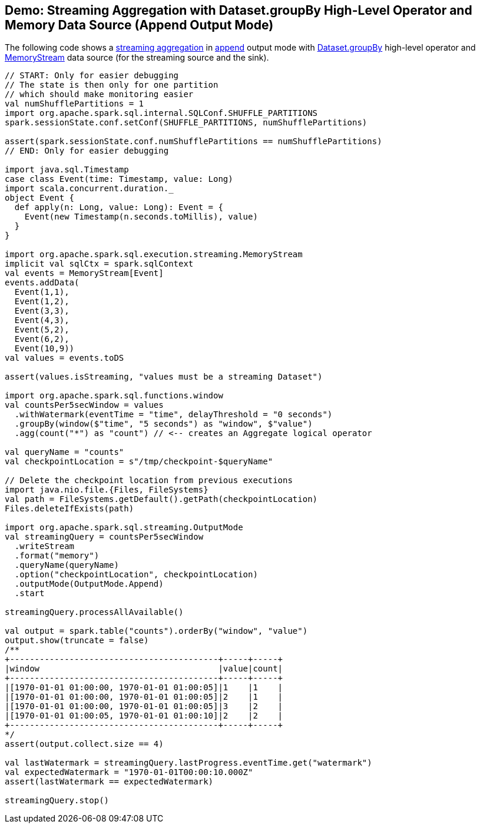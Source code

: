 == Demo: Streaming Aggregation with Dataset.groupBy High-Level Operator and Memory Data Source (Append Output Mode)

The following code shows a <<spark-sql-streaming-aggregation.adoc#, streaming aggregation>> in <<spark-sql-streaming-OutputMode.adoc#Append, append>> output mode with <<spark-sql-streaming-Dataset-operators.adoc#groupBy, Dataset.groupBy>> high-level operator and <<spark-sql-streaming-MemoryStream.adoc#, MemoryStream>> data source (for the streaming source and the sink).

[source, scala]
----
// START: Only for easier debugging
// The state is then only for one partition
// which should make monitoring easier
val numShufflePartitions = 1
import org.apache.spark.sql.internal.SQLConf.SHUFFLE_PARTITIONS
spark.sessionState.conf.setConf(SHUFFLE_PARTITIONS, numShufflePartitions)

assert(spark.sessionState.conf.numShufflePartitions == numShufflePartitions)
// END: Only for easier debugging

import java.sql.Timestamp
case class Event(time: Timestamp, value: Long)
import scala.concurrent.duration._
object Event {
  def apply(n: Long, value: Long): Event = {
    Event(new Timestamp(n.seconds.toMillis), value)
  }
}

import org.apache.spark.sql.execution.streaming.MemoryStream
implicit val sqlCtx = spark.sqlContext
val events = MemoryStream[Event]
events.addData(
  Event(1,1),
  Event(1,2),
  Event(3,3),
  Event(4,3),
  Event(5,2),
  Event(6,2),
  Event(10,9))
val values = events.toDS

assert(values.isStreaming, "values must be a streaming Dataset")

import org.apache.spark.sql.functions.window
val countsPer5secWindow = values
  .withWatermark(eventTime = "time", delayThreshold = "0 seconds")
  .groupBy(window($"time", "5 seconds") as "window", $"value")
  .agg(count("*") as "count") // <-- creates an Aggregate logical operator

val queryName = "counts"
val checkpointLocation = s"/tmp/checkpoint-$queryName"

// Delete the checkpoint location from previous executions
import java.nio.file.{Files, FileSystems}
val path = FileSystems.getDefault().getPath(checkpointLocation)
Files.deleteIfExists(path)

import org.apache.spark.sql.streaming.OutputMode
val streamingQuery = countsPer5secWindow
  .writeStream
  .format("memory")
  .queryName(queryName)
  .option("checkpointLocation", checkpointLocation)
  .outputMode(OutputMode.Append)
  .start

streamingQuery.processAllAvailable()

val output = spark.table("counts").orderBy("window", "value")
output.show(truncate = false)
/**
+------------------------------------------+-----+-----+
|window                                    |value|count|
+------------------------------------------+-----+-----+
|[1970-01-01 01:00:00, 1970-01-01 01:00:05]|1    |1    |
|[1970-01-01 01:00:00, 1970-01-01 01:00:05]|2    |1    |
|[1970-01-01 01:00:00, 1970-01-01 01:00:05]|3    |2    |
|[1970-01-01 01:00:05, 1970-01-01 01:00:10]|2    |2    |
+------------------------------------------+-----+-----+
*/
assert(output.collect.size == 4)

val lastWatermark = streamingQuery.lastProgress.eventTime.get("watermark")
val expectedWatermark = "1970-01-01T00:00:10.000Z"
assert(lastWatermark == expectedWatermark)

streamingQuery.stop()
----
